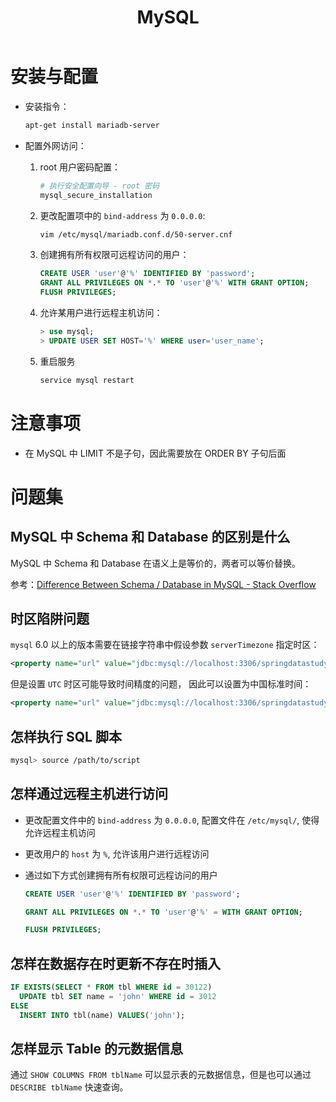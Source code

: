 #+TITLE:      MySQL

* 目录                                                    :TOC_4_gh:noexport:
- [[#安装与配置][安装与配置]]
- [[#注意事项][注意事项]]
- [[#问题集][问题集]]
  - [[#mysql-中-schema-和-database-的区别是什么][MySQL 中 Schema 和 Database 的区别是什么]]
  - [[#时区陷阱问题][时区陷阱问题]]
  - [[#怎样执行-sql-脚本][怎样执行 SQL 脚本]]
  - [[#怎样通过远程主机进行访问][怎样通过远程主机进行访问]]
  - [[#怎样在数据存在时更新不存在时插入][怎样在数据存在时更新不存在时插入]]
  - [[#怎样显示-table-的元数据信息][怎样显示 Table 的元数据信息]]

* 安装与配置
  + 安装指令：
    #+BEGIN_SRC bash
      apt-get install mariadb-server
    #+END_SRC

  + 配置外网访问：
    1. root 用户密码配置：
       #+BEGIN_SRC bash
         # 执行安全配置向导 - root 密码
         mysql_secure_installation
       #+END_SRC

    2. 更改配置项中的 ~bind-address~ 为 ~0.0.0.0~:
       #+BEGIN_SRC bash
         vim /etc/mysql/mariadb.conf.d/50-server.cnf
       #+END_SRC

    3. 创建拥有所有权限可远程访问的用户：
       #+BEGIN_SRC sql
         CREATE USER 'user'@'%' IDENTIFIED BY 'password';
         GRANT ALL PRIVILEGES ON *.* TO 'user'@'%' WITH GRANT OPTION;
         FLUSH PRIVILEGES;
       #+END_SRC

    4. 允许某用户进行远程主机访问：
       #+BEGIN_SRC sql
         > use mysql;
         > UPDATE USER SET HOST='%' WHERE user='user_name';
       #+END_SRC

    5. 重启服务
       #+BEGIN_SRC bash
         service mysql restart
       #+END_SRC

* 注意事项
  + 在 MySQL 中 LIMIT 不是子句，因此需要放在 ORDER BY 子句后面

* 问题集
** MySQL 中 Schema 和 Database 的区别是什么
   MySQL 中 Schema 和 Database 在语义上是等价的，两者可以等价替换。

   参考：[[https://stackoverflow.com/questions/11618277/difference-between-schema-database-in-mysql][Difference Between Schema / Database in MySQL - Stack Overflow]]

** 时区陷阱问题
    ~mysql~ 6.0 以上的版本需要在链接字符串中假设参数 ~serverTimezone~ 指定时区：
    #+BEGIN_SRC xml
      <property name="url" value="jdbc:mysql://localhost:3306/springdatastudy?serverTimezone=UTC"/>
    #+END_SRC

    但是设置 ~UTC~ 时区可能导致时间精度的问题， 因此可以设置为中国标准时间：
    #+BEGIN_SRC xml
      <property name="url" value="jdbc:mysql://localhost:3306/springdatastudy?serverTimezone=Asia/Shanghai"/>
    #+END_SRC

** 怎样执行 SQL 脚本
    #+BEGIN_SRC bash
      mysql> source /path/to/script
    #+END_SRC

** 怎样通过远程主机进行访问
   + 更改配置文件中的 ~bind-address~ 为 ~0.0.0.0~, 配置文件在 ~/etc/mysql/~, 使得允许远程主机访问
   + 更改用户的 ~host~ 为 ~%~, 允许该用户进行远程访问
   + 通过如下方式创建拥有所有权限可远程访问的用户
     #+BEGIN_SRC sql
       CREATE USER 'user'@'%' IDENTIFIED BY 'password';

       GRANT ALL PRIVILEGES ON *.* TO 'user'@'%' = WITH GRANT OPTION;

       FLUSH PRIVILEGES;
     #+END_SRC

** 怎样在数据存在时更新不存在时插入
   #+BEGIN_SRC sql
     IF EXISTS(SELECT * FROM tbl WHERE id = 30122)
       UPDATE tbl SET name = 'john' WHERE id = 3012
     ELSE
       INSERT INTO tbl(name) VALUES('john');
   #+END_SRC

** 怎样显示 Table 的元数据信息   
   通过 ~SHOW COLUMNS FROM tblName~ 可以显示表的元数据信息，但是也可以通过 ~DESCRIBE tblName~ 快速查询。

